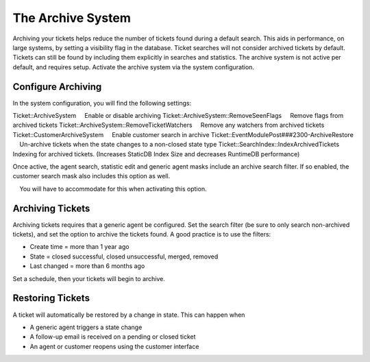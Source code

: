 .. _PageNavigation standardoperations_ticketarchive:

The Archive System
##################

Archiving your tickets helps reduce the number of tickets found during a default search. This aids in performance, on large systems, by setting a visibility flag in the database. Ticket searches will not consider archived tickets by default. Tickets can still be found by including them explicitly in searches and statistics. The archive system is not active per default, and requires setup. Activate the archive system via the system configuration.

Configure Archiving
*******************

In the system configuration, you will find the following settings:

Ticket::ArchiveSystem
    Enable or disable archiving
Ticket::ArchiveSystem::RemoveSeenFlags
    Remove flags from archived tickets
Ticket::ArchiveSystem::RemoveTicketWatchers
    Remove any watchers from archived tickets
Ticket::CustomerArchiveSystem
    Enable customer search in archive
Ticket::EventModulePost###2300-ArchiveRestore
    Un-archive tickets when the state changes to a non-closed state type
Ticket::SearchIndex::IndexArchivedTickets
    Indexing for archived tickets. (Increases StaticDB Index Size and decreases RuntimeDB performance)

Once active, the agent search, statistic edit and generic agent masks include an archive search filter. If so enabled, the customer search mask also includes this option as well.

.. important:: 
    
    You will have to accommodate for this when activating this option.

Archiving Tickets
*****************

Archiving tickets requires that a generic agent be configured. Set the search filter (be sure to only search non-archived tickets), and set the option to archive the tickets found. A good practice is to use the filters:

- Create time = more than 1 year ago
- State = closed successful, closed unsuccessful, merged, removed
- Last changed = more than 6 months ago

Set a schedule, then your tickets will begin to archive.

Restoring Tickets
*****************

A ticket will automatically be restored by a change in state. This can happen when

- A generic agent triggers a state change
- A follow-up email is received on a pending or closed ticket
- An agent or customer reopens using the customer interface
